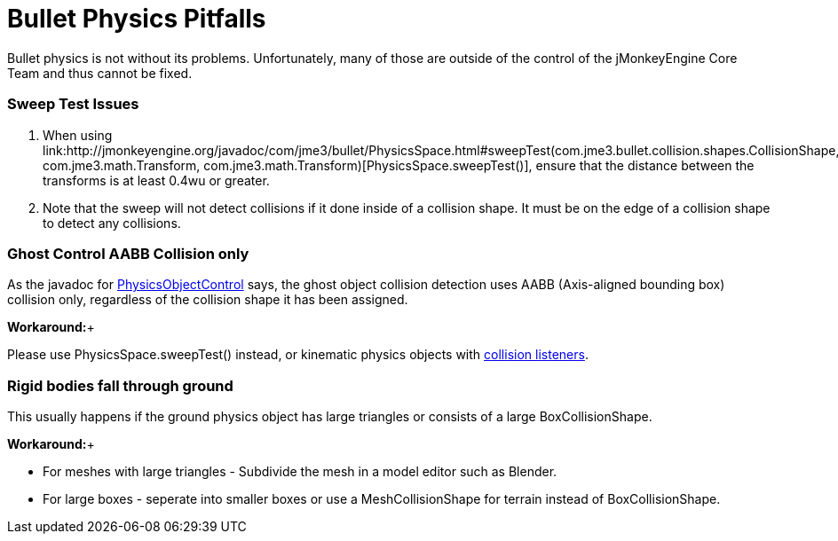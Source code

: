 

= Bullet Physics Pitfalls

Bullet physics is not without its problems. Unfortunately, many of those are outside of the control of the jMonkeyEngine Core Team and thus cannot be fixed.



=== Sweep Test Issues

.  When using link:http://jmonkeyengine.org/javadoc/com/jme3/bullet/PhysicsSpace.html#sweepTest(com.jme3.bullet.collision.shapes.CollisionShape, com.jme3.math.Transform, com.jme3.math.Transform)[PhysicsSpace.sweepTest()], ensure that the distance between the transforms is at least 0.4wu or greater.
.  Note that the sweep will not detect collisions if it done inside of a collision shape. It must be on the edge of a collision shape to detect any collisions.


=== Ghost Control AABB Collision only

As the javadoc for link:http://jmonkeyengine.org/javadoc/com/jme3/bullet/objects/PhysicsGhostObject.html[PhysicsObjectControl] says, the ghost object collision detection uses AABB (Axis-aligned bounding box) collision only, regardless of the collision shape it has been assigned.


*Workaround:*+

Please use PhysicsSpace.sweepTest() instead, or kinematic physics objects with link:http://jmonkeyengine.org/javadoc/com/jme3/bullet/PhysicsSpace.html#addCollisionListener(com.jme3.bullet.collision.PhysicsCollisionListener)[collision listeners].



=== Rigid bodies fall through ground

This usually happens if the ground physics object has large triangles or consists of a large BoxCollisionShape. 


*Workaround:*+



*  For meshes with large triangles - Subdivide the mesh in a model editor such as Blender.
*  For large boxes - seperate into smaller boxes or use a MeshCollisionShape for terrain instead of BoxCollisionShape.
